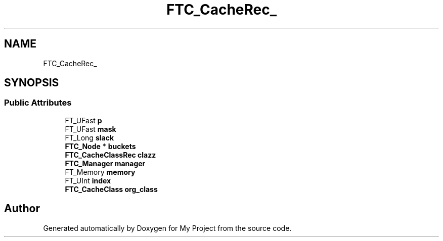 .TH "FTC_CacheRec_" 3 "Wed Feb 1 2023" "Version Version 0.0" "My Project" \" -*- nroff -*-
.ad l
.nh
.SH NAME
FTC_CacheRec_
.SH SYNOPSIS
.br
.PP
.SS "Public Attributes"

.in +1c
.ti -1c
.RI "FT_UFast \fBp\fP"
.br
.ti -1c
.RI "FT_UFast \fBmask\fP"
.br
.ti -1c
.RI "FT_Long \fBslack\fP"
.br
.ti -1c
.RI "\fBFTC_Node\fP * \fBbuckets\fP"
.br
.ti -1c
.RI "\fBFTC_CacheClassRec\fP \fBclazz\fP"
.br
.ti -1c
.RI "\fBFTC_Manager\fP \fBmanager\fP"
.br
.ti -1c
.RI "FT_Memory \fBmemory\fP"
.br
.ti -1c
.RI "FT_UInt \fBindex\fP"
.br
.ti -1c
.RI "\fBFTC_CacheClass\fP \fBorg_class\fP"
.br
.in -1c

.SH "Author"
.PP 
Generated automatically by Doxygen for My Project from the source code\&.
